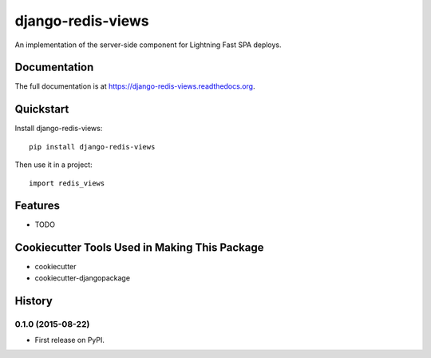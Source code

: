 =============================
django-redis-views
=============================

.. image:: https://badge.fury.io/py/django-redis-views.png
    :target: https://badge.fury.io/py/django-redis-views

.. image:: https://travis-ci.org/kevinlondon/django-redis-views.png?branch=master
    :target: https://travis-ci.org/kevinlondon/django-redis-views

An implementation of the server-side component for Lightning Fast SPA deploys.

Documentation
-------------

The full documentation is at https://django-redis-views.readthedocs.org.

Quickstart
----------

Install django-redis-views::

    pip install django-redis-views

Then use it in a project::

    import redis_views

Features
--------

* TODO

Cookiecutter Tools Used in Making This Package
----------------------------------------------

*  cookiecutter
*  cookiecutter-djangopackage




History
-------

0.1.0 (2015-08-22)
++++++++++++++++++

* First release on PyPI.


